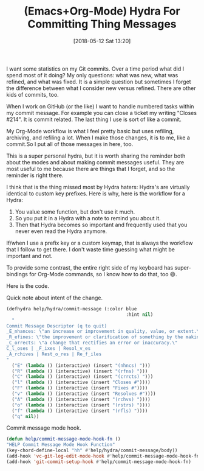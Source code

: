 #+BLOG: wisdomandwonder
#+POSTID: 10764
#+ORG2BLOG:
#+DATE: [2018-05-12 Sat 13:20]
#+OPTIONS: toc:nil num:nil todo:nil pri:nil tags:nil ^:nil
#+CATEGORY: Article
#+TAGS: Babel, Emacs, Ide, Lisp, Literate Programming, Programming Language, Reproducible research, elisp, org-mode
#+TITLE: (Emacs+Org-Mode) Hydra For Committing Thing Messages

I want some statistics on my Git commits. Over a time period what did I spend
most of it doing? My only questions: what was new, what was refined, and what
was fixed. It is a simple question but sometimes I forget the difference
between what I consider new versus refined. There are other kids of commits,
too.

When I work on GitHub (or the like) I want to handle numbered tasks within my
commit message. For example you can close a ticket my writing "Closes #214".
It is commit related. The last thing I use is sort of like a commit.

My Org-Mode workflow is what I feel pretty basic but uses refiling, archiving, and
refiling a lot. When I make those changes, it is to me, like a commit.So I
put all of those messages in here, too.

#+HTML: <!--more-->

This is a super personal hydra, but it is worth sharing the reminder both
about the modes and about making commit messages useful. They are most useful
to me because there are things that I forget, and so the reminder is right
there.

I think that is the thing missed most by Hydra haters: Hydra's are virtually
identical to custom key prefixes. Here is why, here is the workflow for a Hydra:

1. You value some function, but don't use it much.
2. So you put it in a Hydra with a note to remind you about it.
3. Then that Hydra becomes so important and frequently used that you never even
   read the Hydra anymore.

If/when I use a prefix key or a custom keymap, that is always the workflow
that I follow to get there. I don't waste time guessing what might be
important and not.

To provide some contrast, the entire right side of my keyboard has
super-bindings for Org-Mode commands, so I know how to do that, too 😄.

Here is the code.

Quick note about intent of the change.

#+NAME: org_gcr_2017-12-22_mara_9F9E1F38-1FD7-474F-B2D9-4D9086316632
#+BEGIN_SRC emacs-lisp
(defhydra help/hydra/commit-message (:color blue
                                            :hint nil)
  "
Commit Message Descriptor (q to quit)
_E_nhances: \"an increase or improvement in quality, value, or extent.\"
_R_efines: \"the improvement or clarification of something by the making of small changes.\"
_C_orrects: \"a change that rectifies an error or inaccuracy.\"
C_l_oses | _F_ixes | Resol_v_es
_A_rchives | Rest_o_res | Re_f_iles
"
  ("E" (lambda () (interactive) (insert "(nhncs) ")))
  ("R" (lambda () (interactive) (insert "(rfns) ")))
  ("C" (lambda () (interactive) (insert "(crrcts) ")))
  ("l" (lambda () (interactive (insert "Closes #"))))
  ("F" (lambda () (interactive (insert "Fixes #"))))
  ("v" (lambda () (interactive (insert "Resolves #"))))
  ("A" (lambda () (interactive (insert "(rchvs) "))))
  ("o" (lambda () (interactive (insert "(rstrs) "))))
  ("f" (lambda () (interactive (insert "(rfls) "))))
  ("q" nil))
#+END_SRC

Commit message mode hook.

#+NAME: org_gcr_2017-12-22_mara_93DCBFA6-1D9E-4126-ABA7-070A42297927
#+BEGIN_SRC emacs-lisp
(defun help/commit-message-mode-hook-fn ()
"HELP Commit Message Mode Hook Function"
(key-chord-define-local "hh" #'help/hydra/commit-message/body))
(add-hook 'vc-git-log-edit-mode-hook #'help/commit-message-mode-hook-fn)
(add-hook 'git-commit-setup-hook #'help/commit-message-mode-hook-fn)
#+END_SRC

